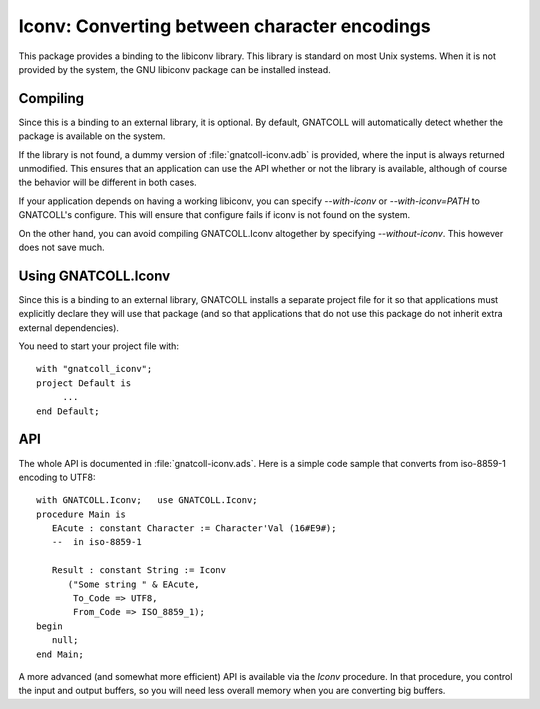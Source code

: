 *************************************************
**Iconv**: Converting between character encodings
*************************************************

.. index:: iconv
.. index:: charset
.. highlight:: ada

This package provides a binding to the libiconv library. This library
is standard on most Unix systems. When it is not provided by the system,
the GNU libiconv package can be installed instead.

Compiling
=========

Since this is a binding to an external library, it is optional. By
default, GNATCOLL will automatically detect whether the package is
available on the system.

If the library is not found, a dummy version of :file:`gnatcoll-iconv.adb`
is provided, where the input is always returned unmodified. This ensures
that an application can use the API whether or not the library is available,
although of course the behavior will be different in both cases.

If your application depends on having a working libiconv, you can specify
`--with-iconv` or `--with-iconv=PATH` to GNATCOLL's configure. This will
ensure that configure fails if iconv is not found on the system.

On the other hand, you can avoid compiling GNATCOLL.Iconv altogether by
specifying `--without-iconv`. This however does not save much.

Using GNATCOLL.Iconv
====================

Since this is a binding to an external library, GNATCOLL installs a
separate project file for it so that applications must explicitly
declare they will use that package (and so that applications that do
not use this package do not inherit extra external dependencies).

You need to start your project file with::

     with "gnatcoll_iconv";
     project Default is
          ...
     end Default;

API
===

The whole API is documented in :file:`gnatcoll-iconv.ads`. Here is
a simple code sample that converts from iso-8859-1 encoding to UTF8::

    with GNATCOLL.Iconv;   use GNATCOLL.Iconv;
    procedure Main is
       EAcute : constant Character := Character'Val (16#E9#);
       --  in iso-8859-1

       Result : constant String := Iconv
          ("Some string " & EAcute,
           To_Code => UTF8,
           From_Code => ISO_8859_1);
    begin
       null;
    end Main;

A more advanced (and somewhat more efficient) API is available via the
`Iconv` procedure. In that procedure, you control the input and output
buffers, so you will need less overall memory when you are converting
big buffers.
